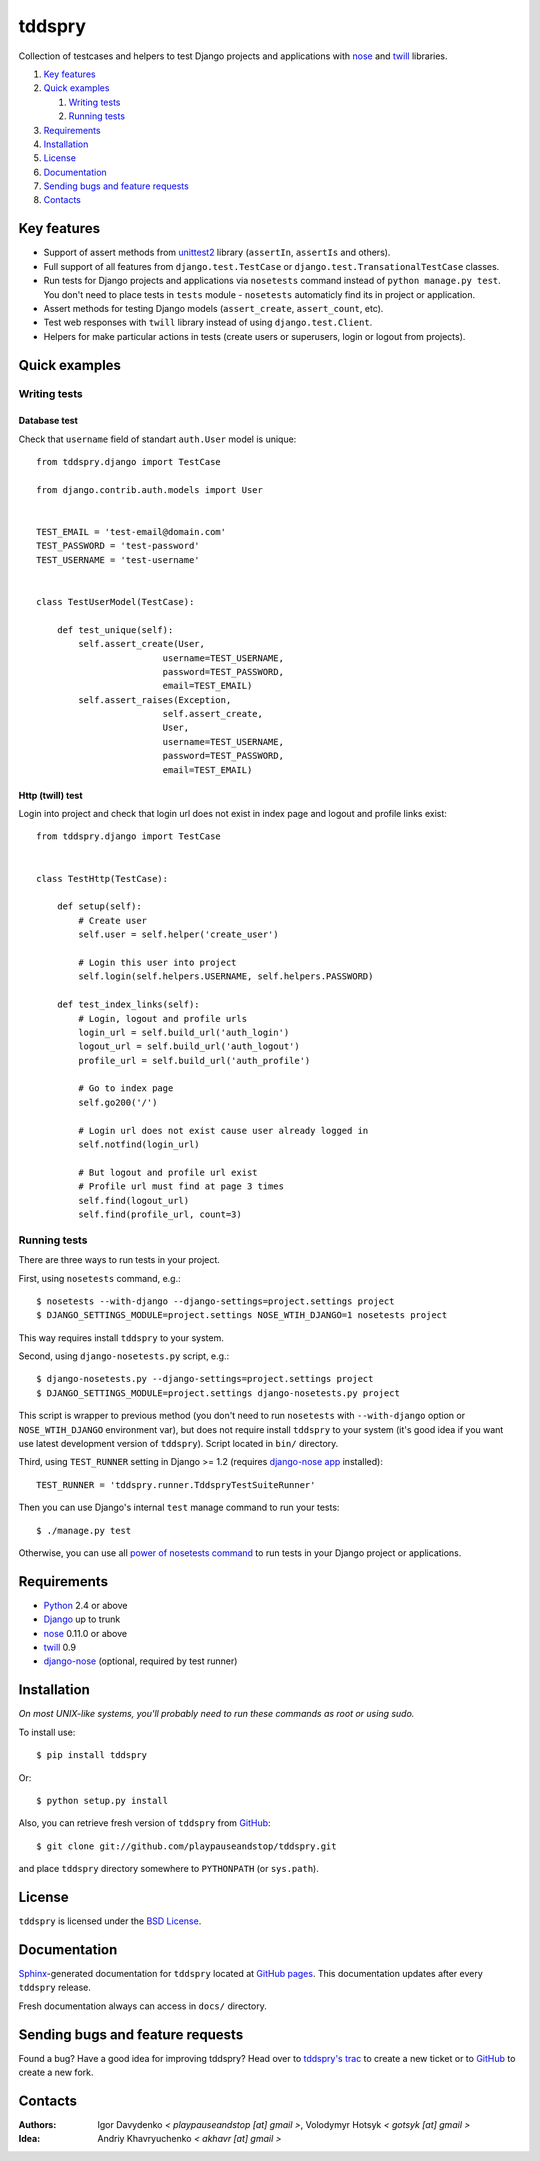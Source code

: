 =======
tddspry
=======

Collection of testcases and helpers to test Django projects and applications
with `nose <http://somethingaboutorange.com/mrl/projects/nose/>`_ and
`twill <http://twill.idyll.org/>`_ libraries.

#. `Key features`_
#. `Quick examples`_

   #. `Writing tests`_
   #. `Running tests`_

#. Requirements_
#. Installation_
#. License_
#. Documentation_
#. `Sending bugs and feature requests`_
#. Contacts_

Key features
============

* Support of assert methods from unittest2_ library (``assertIn``, ``assertIs``
  and others).
* Full support of all features from ``django.test.TestCase`` or
  ``django.test.TransationalTestCase`` classes.
* Run tests for Django projects and applications via ``nosetests`` command
  instead of ``python manage.py test``. You don't need to place tests in
  ``tests`` module - ``nosetests`` automaticly find its in project or
  application.
* Assert methods for testing Django models (``assert_create``,
  ``assert_count``, etc).
* Test web responses with ``twill`` library instead of using
  ``django.test.Client``.
* Helpers for make particular actions in tests (create users or superusers,
  login or logout from projects).

.. _unittest2: http://pypi.python.org/pypi/unittest2

Quick examples
==============

Writing tests
-------------

Database test
~~~~~~~~~~~~~

Check that ``username`` field of standart ``auth.User`` model is unique::

    from tddspry.django import TestCase

    from django.contrib.auth.models import User


    TEST_EMAIL = 'test-email@domain.com'
    TEST_PASSWORD = 'test-password'
    TEST_USERNAME = 'test-username'


    class TestUserModel(TestCase):

        def test_unique(self):
            self.assert_create(User,
                            username=TEST_USERNAME,
                            password=TEST_PASSWORD,
                            email=TEST_EMAIL)
            self.assert_raises(Exception,
                            self.assert_create,
                            User,
                            username=TEST_USERNAME,
                            password=TEST_PASSWORD,
                            email=TEST_EMAIL)

Http (twill) test
~~~~~~~~~~~~~~~~~

Login into project and check that login url does not exist in index page and
logout and profile links exist::

    from tddspry.django import TestCase


    class TestHttp(TestCase):

        def setup(self):
            # Create user
            self.user = self.helper('create_user')

            # Login this user into project
            self.login(self.helpers.USERNAME, self.helpers.PASSWORD)

        def test_index_links(self):
            # Login, logout and profile urls
            login_url = self.build_url('auth_login')
            logout_url = self.build_url('auth_logout')
            profile_url = self.build_url('auth_profile')

            # Go to index page
            self.go200('/')

            # Login url does not exist cause user already logged in
            self.notfind(login_url)

            # But logout and profile url exist
            # Profile url must find at page 3 times
            self.find(logout_url)
            self.find(profile_url, count=3)

Running tests
-------------

There are three ways to run tests in your project.

First, using ``nosetests`` command, e.g.::

    $ nosetests --with-django --django-settings=project.settings project
    $ DJANGO_SETTINGS_MODULE=project.settings NOSE_WTIH_DJANGO=1 nosetests project

This way requires install ``tddspry`` to your system.

Second, using ``django-nosetests.py`` script, e.g.::

    $ django-nosetests.py --django-settings=project.settings project
    $ DJANGO_SETTINGS_MODULE=project.settings django-nosetests.py project

This script is wrapper to previous method (you don't need to run ``nosetests``
with ``--with-django`` option or ``NOSE_WTIH_DJANGO`` environment var), but
does not require install ``tddspry`` to your system (it's good idea if you want
use latest development version of ``tddspry``). Script located in ``bin/``
directory.

Third, using ``TEST_RUNNER`` setting in Django >= 1.2 (requires `django-nose app
<http://github.com/jbalogh/django-nose>`_ installed)::

    TEST_RUNNER = 'tddspry.runner.TddspryTestSuiteRunner'

Then you can use Django's internal ``test`` manage command to run your tests::

    $ ./manage.py test

Otherwise, you can use all `power of nosetests command
<http://somethingaboutorange.com/mrl/projects/nose/0.11.0/usage.html>`_ to run
tests in your Django project or applications.

Requirements
============

* `Python <http://www.python.org/>`_ 2.4 or above
* `Django <http://www.djangoproject.com/>`_ up to trunk
* `nose <http://somethingaboutorange.com/mrl/projects/nose/>`_ 0.11.0 or above
* `twill <http://twill.idyll.org/>`_ 0.9
* `django-nose <http://github.com/jbalogh/django-nose>`_ (optional, required
  by test runner)

Installation
============

*On most UNIX-like systems, you'll probably need to run these commands as root
or using sudo.*

To install use::

    $ pip install tddspry

Or::

    $ python setup.py install

Also, you can retrieve fresh version of ``tddspry`` from `GitHub
<http://github.com/playpauseandstop/tddspry>`_::

    $ git clone git://github.com/playpauseandstop/tddspry.git

and place ``tddspry`` directory somewhere to ``PYTHONPATH`` (or ``sys.path``).

License
=======

``tddspry`` is licensed under the `BSD License
<http://github.com/playpauseandstop/tddspry/blob/master/LICENSE>`_.

Documentation
=============

`Sphinx <http://sphinx.pocoo.org/>`_-generated documentation for ``tddspry``
located at `GitHub pages <http://playpauseandstop.github.com/tddspry/>`_. This
documentation updates after every ``tddspry`` release.

Fresh documentation always can access in ``docs/`` directory.

Sending bugs and feature requests
=================================

Found a bug? Have a good idea for improving tddspry? Head over to `tddspry's
trac <http://trac.khavr.com/agiloprojects/tddspry>`_ to create a new ticket or
to `GitHub`_ to create a new fork.

Contacts
========

:Authors:
    Igor Davydenko *< playpauseandstop [at] gmail >*,
    Volodymyr Hotsyk *< gotsyk [at] gmail >*

:Idea:
    Andriy Khavryuchenko *< akhavr [at] gmail >*
